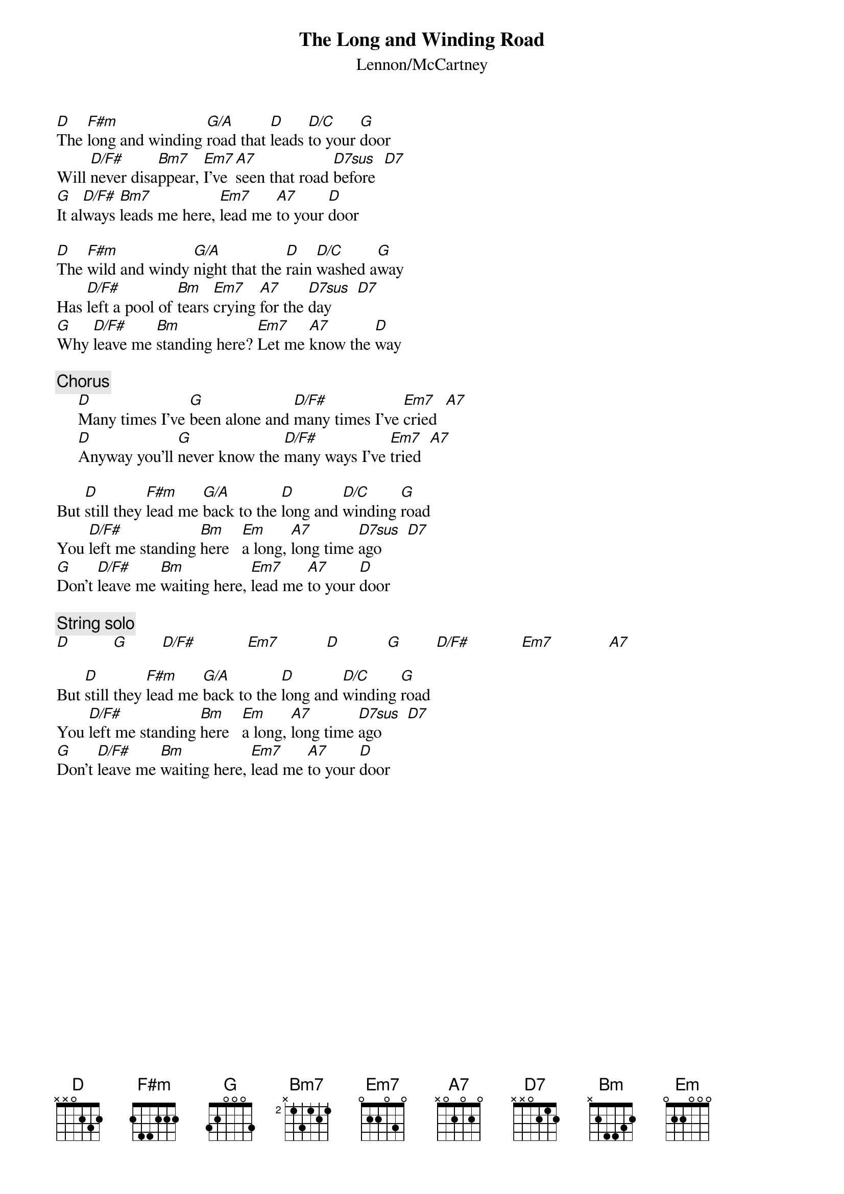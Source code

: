 {key: D}
{title:The Long and Winding Road}
{st:Lennon/McCartney}
{define: G/A 3 1 1 2 3 -1 3}
{define: D/C 1 0 3 2 0 3 -1}
{define: D7sus 1 3 1 2 0 0 -1}

[D]The [F#m]long and winding [G/A]road that [D]leads [D/C]to your [G]door
Will [D/F#]never disa[Bm7]ppear, [Em7]I've [A7]seen that road [D7sus]before  [D7] 
[G]It al[D/F#]ways [Bm7]leads me here, [Em7]lead me [A7]to your [D]door

[D]The [F#m]wild and windy [G/A]night that the [D]rain [D/C]washed a[G]way
Has [D/F#]left a pool of [Bm]tears [Em7]crying [A7]for the [D7sus]day      [D7] 
[G]Why [D/F#]leave me [Bm]standing here? [Em7]Let me [A7]know the [D]way

{c:Chorus}
     [D]Many times I've [G]been alone and [D/F#]many times I've [Em7]cried  [A7] 
     [D]Anyway you'll [G]never know the [D/F#]many ways I've [Em7]tried  [A7] 

But [D]still they [F#m]lead me [G/A]back to the [D]long and [D/C]winding [G]road 
You [D/F#]left me standing [Bm]here   [Em]a long, [A7]long time [D7sus]ago      [D7] 
[G]Don't [D/F#]leave me [Bm]waiting here, [Em7]lead me [A7]to your [D]door

{c:String solo}
[D]          [G]        [D/F#]            [Em7]           [D]           [G]        [D/F#]            [Em7]             [A7] 

But [D]still they [F#m]lead me [G/A]back to the [D]long and [D/C]winding [G]road 
You [D/F#]left me standing [Bm]here   [Em]a long, [A7]long time [D7sus]ago      [D7] 
[G]Don't [D/F#]leave me [Bm]waiting here, [Em7]lead me [A7]to your [D]door
